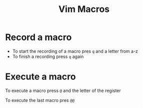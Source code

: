 #+title: Vim Macros

* Record a macro

- To start the recording of a macro pres =q= and a letter from a-z
- To finish a recording press =q= again

* Execute a macro

To execute a macro press =@= and the letter of the register

To execute the last macro pres =@@=
